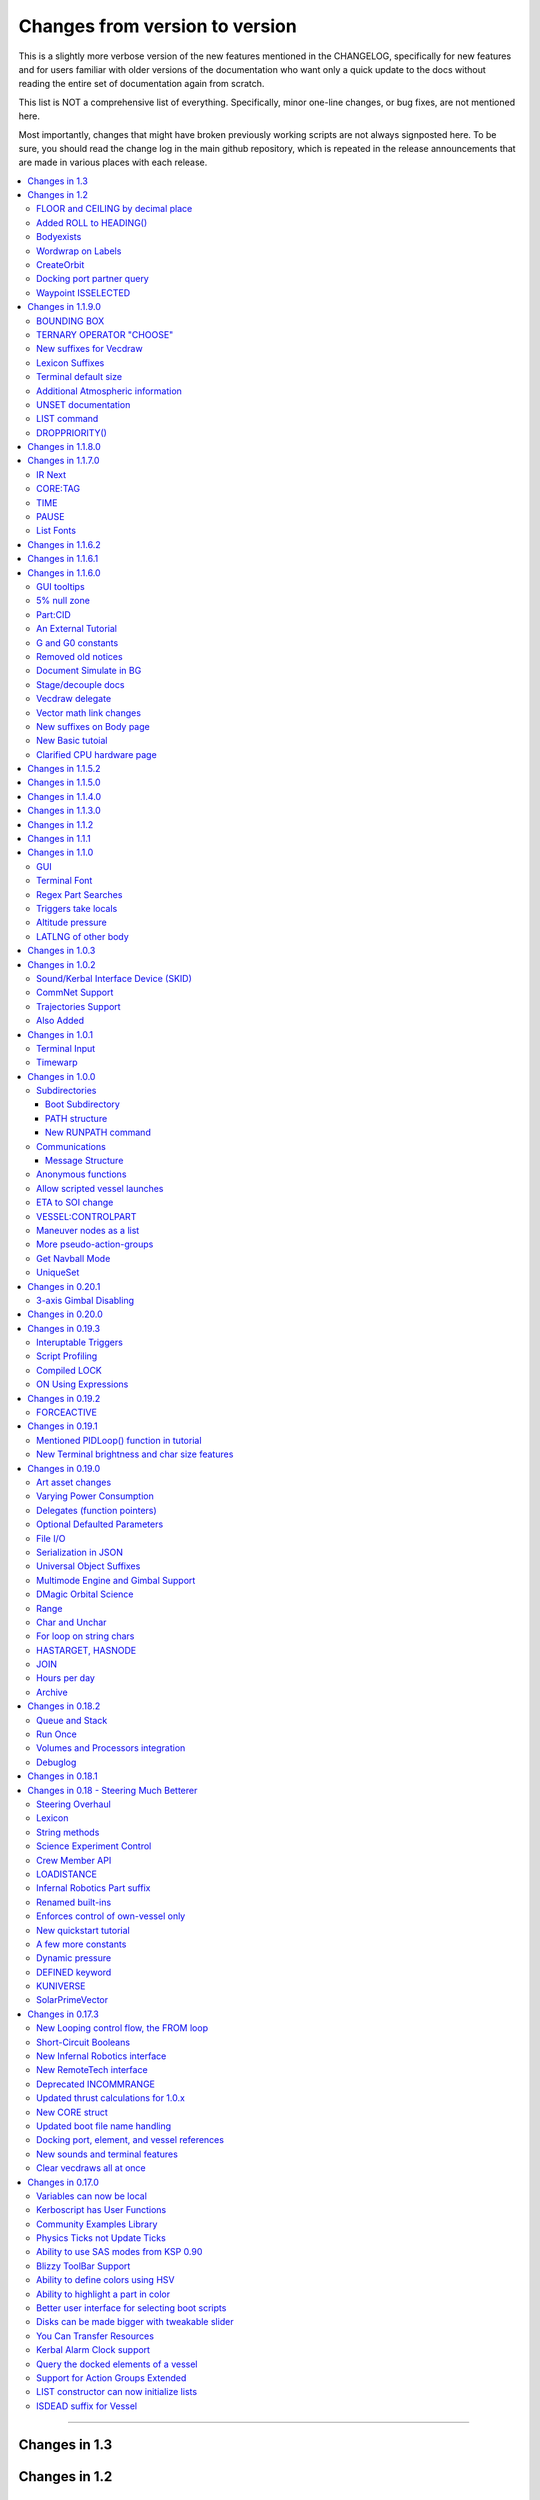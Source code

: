.. _changes:

Changes from version to version
===============================

This is a slightly more verbose version of the new features
mentioned in the CHANGELOG, specifically for new features and for
users familiar with older versions of the documentation who want
only a quick update to the docs without reading the entire set
of documentation again from scratch.

This list is NOT a comprehensive list of everything.  Specifically,
minor one-line changes, or bug fixes, are not mentioned here.

Most importantly, changes that might have broken previously working
scripts are not always signposted here.  To be sure, you should read
the change log in the main github repository, which is repeated in the
release announcements that are made in various places with each
release.

.. contents::
    :local:
    :depth: 3

****

Changes in 1.3
--------------



Changes in 1.2
--------------

FLOOR and CEILING by decimal place
::::::::::::::::::::::::::::::::::

:func:`FLOOR(a,b)` and :func:`CEILING(a,b)` now allow you to chose
the decimal place where the cutoff happens.

Added ROLL to HEADING()
:::::::::::::::::::::::

:func:`HEADING(dir,pitch,roll)` Now has a third parameter for roll.
The new roll parameter is optional, so scripts using just the first
two parameters should still work.

Bodyexists
::::::::::

New Function, :func:`BODYEXISTS(name)`

Wordwrap on Labels
::::::::::::::::::

You can set wordrap off for labels by the new suffx, :attr:`Style:WORDWRAP`.

CreateOrbit
:::::::::::

:func:`CREATEORBIT(inc, e, sma, lan, argPe, mEp, t, body)` added.

Docking port partner query
::::::::::::::::::::::::::

Two new suffixes:  :attr:`DockingPort:PARTNER` and 
:attr:`DockingPort:HASPARTNER``.

Waypoint ISSELECTED
:::::::::::::::::::

:attr:`WayPoint:ISSELECTED`

Changes in 1.1.9.0
------------------

BOUNDING BOX
::::::::::::

Added the new :struct:`BOUNDS` structure for bounding box
information, and made an :ref:`example using it <display_bounds>`
on the tutorials page.

TERNARY OPERATOR "CHOOSE"
:::::::::::::::::::::::::

A new expression ternary operator exists in kerboscript, called
:ref:`CHOOSE <choose>`.  (Similar to C's "?" operator, but with
different syntax.)

New suffixes for Vecdraw
::::::::::::::::::::::::

New suffixes giving you more control over the appearance of
vecdraws: :attr:`Vecdraw:POINTY` :attr:`Vecdraw:WIPING`

Lexicon Suffixes
::::::::::::::::

:ref:`Describe using suffixes with lexicons. <lexicon_suffix>`

Terminal default size
:::::::::::::::::::::

Two new config settings for a default terminal size for
new terminals:

:struct:`Config:DEFAULTWIDTH`, :struct:`Config:DEFAULTHEIGHT`

Additional Atmospheric information
:::::::::::::::::::::::::::::::::::

Added some more information to the :struct:`atmosphere` structure,
(mostly for people trying to perform drag calculations: 
MOLARMASS, ADIABATICINDEX, ALTITUDETEMPERATURE).

Also added the ability to read some more of the values the
game uses for :ref:`mathematical constants <constants>`, to 
work with this information: Avogadro, Boltzmann, and IdealGas.

UNSET documentation
:::::::::::::::::::

Explicitly mention the :ref:`unset command <unset>`, which has existed
for a long time but apparently wasn't in the documentation.

LIST command
::::::::::::

Removed obsolete documentation about a no-longer-existing "FROM"
variant of the LIST command that went like this:
LIST *things* FROM *vessel* IN *variable*.

DROPPRIORITY()
::::::::::::::

Described the new :func:`DROPPRIORITY()` built-in function that you
can use when you want to write a long-lasting trigger body without
it preventing other triggers from interrupting like it normally would.




Changes in 1.1.8.0
------------------

Nothing but minor documentation error corrections - no new features
documented.

Changes in 1.1.7.0
------------------

IR Next
:::::::

Documented the change to using :ref:`IR Next instead of IR <IR>`.

CORE:TAG
::::::::

Documented :attr:`CORE:TAG`.

TIME
::::

Documented :func:`TIME(universal_time)`.

PAUSE
:::::

Added ability to pause the game with :meth:`Kuniverse:PAUSE()`.

List Fonts
::::::::::

Added :ref:`FONTS <list_fonts>` to the things you can LIST.

Changes in 1.1.6.2
------------------

Nothing of significance changed in the docs.  This was a fix to
switch files from PNG format to DDS format for GUI icons kOS uses.

Changes in 1.1.6.1
------------------

The various thrust and ISP calculations that take pressure
as a parameter prevent you from using negative values for
pressure.  Now they are clamped to be no lower than zero.
This change documents this fact.

Changes in 1.1.6.0
------------------

GUI tooltips
::::::::::::

Described how to make GUI tooltips work.  See:

- :attr:`Label:TOOLTIP`
- :attr:`GuiWidgets:TOOLTIP`
- :attr:`TIPDISPLAY`

5% null zone
::::::::::::

Mentioned the stock :ref:`null zone<raw null zone>` issue with RCS
translation.

Part:CID
::::::::

Added new suffix, :attr:`Part:CID`

An External Tutorial
::::::::::::::::::::

Added an external tutorial link to the :ref:`Tutorials <tutorials>` page.

G and G0 constants
::::::::::::::::::

Added :attr:`constant:G` and :attr:`constant:G0`.

Removed old notices
:::::::::::::::::::

Some "this changed in version ...." notices had aged beyond their usefulness
and were removed.

Document Simulate in BG
:::::::::::::::::::::::

Documented the need to have Simulate in BG enabled when playing in windwed mode,
on the :ref:`Telnet <telnet>` page.

Stage/decouple docs
:::::::::::::::::::

Many edits to the pages about :ref:`stages<stage>` and
:ref:`decouplers<decoupler>` to clarify points.

Vecdraw delegate
::::::::::::::::

Documented that the :ref:`Vecdraw constructor<vecdraw>` can
now take delegates.

Vector math link changes
::::::::::::::::::::::::

External links explaining vector operations such as dot product and
cross product now link to different sites on the
:ref:`Vectors<vectors>` page.

New suffixes on Body page
:::::::::::::::::::::::::

:ref:`Body <body>` page now has more fleshed-out examples and documentation
to go with the new :HASOCEAN, :HASSURFACE, and :CHILDREN suffixes

New Basic tutoial
:::::::::::::::::

New Basic Tutorial page.

Clarified CPU hardware page
:::::::::::::::::::::::::::

Much of the :ref:`CPU hardware<cpu hardware>` page has been re-done to reflect
some of the refactors that have happened in this revision.


Changes in 1.1.5.2
------------------

This was a compatibility release for KSP 1.4.1

Changes in 1.1.5.0
------------------

This was a compatibility release for KSP 1.3.1

Changes in 1.1.4.0
------------------

There were numerous optimizations applied to the source code that most end
users will not see directly.  Users should however see a performance boost.
Notable modifications were to the regular expressions engine used to parse
script files, optimization of internal string operations, better caching of
suffix information, and migrating to a dual stack cpu instead of a single stack
with hidden offsets.

File scope was also modified so that each file properly defines a scope.  This
means that local variables declared in script files called from other scripts
are no longer treated as part of the global scope.  It also means that script
parameters are local to the file itself and will not overwrite global variables.

Work also began to include identifier information within opcodes themselves
rather than as a pushed string literal to be evaluated separately.  This should
help with execution time and reduce the number of opcode calls within the kOS
virtual machine.

Changes in 1.1.3.0
------------------

Made documentation of how SAS fights with lock steering more prominent
and mentioned in more places.

Documentation for :meth:`Skin:ADD` fixed to mention the second parameter.

Documentation no longer implies TERMVELOCITY is a suffix (it was obsoleted,
but the documentation wasn't removed).

Changes in 1.1.2
----------------

None: This was a dummy version increase needed to "kick" CKAN and alert it
to a version number change that we messed up on in the previous release.

Changes in 1.1.1
----------------

None:  This was a pure compatibility with KSP 1.3 update, nothing more.

Changes in 1.1.0
----------------

GUI
:::

The :ref:`GUI system <gui>` was added new with version 1.1.0.

Terminal Font
:::::::::::::

Now that the terminal can display any font from your OS, you
can now display any Unicode character you like.

Regex Part Searches
:::::::::::::::::::

You may now use :meth:`Vessel:PARTSTAGGEDPATTERN` to perform regular
expression searches for part tags.

Triggers take locals
::::::::::::::::::::

The previous restriction that triggers such as WHEN and ON must only
use global variables in their check expressions has been removed.
Now they can use local variables and will remember their closures.

Altitude pressure
:::::::::::::::::

:meth:`Atmosphere:ALTITUDEPRESSURE` added.

LATLNG of other body
::::::::::::::::::::

New suffix :meth:`Body:GEOPOSITIONLATLNG` lets you get a LATLNG from a body
other than the current body you are orbiting.

Changes in 1.0.3
----------------

No significant changes, compiled for KSP v1.2.2.

Changes in 1.0.2
----------------

Sound/Kerbal Interface Device (SKID)
::::::::::::::::::::::::::::::::::::

The SKID chip allows scripts to output procedural sound clips.  Great for custom
error tones, or for playing simple music.  A basic example would be::

    SET V0 TO GETVOICE(0).      // Gets a reference to the zero-th voice in the chip.
    V0:PLAY( NOTE(400, 2.5) ).  // Starts a note at 400 Hz for 2.5 seconds.
                                // The note will play while the program continues.
    PRINT "The note is still playing".
    PRINT "when this prints out.".

For an example of a song, check out the :ref:`Example song section of voice documentation<voicesong>`

Also check out the :ref:`SKID chip documentation<skid>` for an indepth explaination.

CommNet Support
:::::::::::::::

kOS now supports communications networks through KSP's stock CommNet system as
well as RemoteTech (only one networking system may be enabled at a time).  The
underlying system was modified and abstracted to allow both systems to use a
common interface.  Other mods that would like to add network support can
implement this system as well without a need to update kOS itself.

Check out the :ref:`Connectivity Managers documentation here<connectivityManagers>`

Trajectories Support
::::::::::::::::::::

If you have the Trajectories mod for KSP installed, you can now access data from
that structure using :struct:`ADDONS:TR<TRAddon>`.  This provides access to
impact prediction through the Trajectories mod.  For example::

    if ADDONS:TR:AVAILABLE {
        if ADDONS:TR:HASIMPACT {
            PRINT ADDONS:TR:IMPACTPOS.
        } else {
            PRINT "Impact position is not available".
        }
    } else {
        PRINT "Trajectories is not available.".
    }

For more information see the :ref:`Trajectories Addon Documentation<Trajectories>`

Also Added
::::::::::

* :attr:`GeoCoordinates:VELOCITY` and :meth:`GeoCoordinates:ALTITUDEVELOCITY()`
* :meth:`String:TONUMBER()`
* :attr:`SteeringManager:ROLLCONTROLANGLERANGE`

Changes in 1.0.1
----------------

Terminal Input
::::::::::::::

A new structure :struct:`TerminalInput` is available as a suffix of
:attr:`Terminal<Terminal:INPUT>`, allowing scripts to respond to user input.

Example::

    terminal:input:clear().
    print "Press any key to continue...".
    terminal:input:getchar(). // blocking callback
    print "Input will be echoed back to you.  Press q to quit".
    set done to false.
    until done {
        if (terminal:input:haschar) {
            set input to terminal:input:getchar().
            if input = "q" {
                set done to true.
            }
            else {
                print "Input read was: " + input + " (ascii " + unchar(input) + ")".
            }
        }
        wait 0.
    }

Timewarp
::::::::

The new :struct:`TimeWarp` structure provides better access to information about
timewarp.  It provides lists of warp rates, information about the physics
timestep, and can tell you if the warp rate has settled.

Example::

    print kuniverse:timewarp:ratelist. // prints the rates available in the current mode
    set eta to 150 * 6 * 60 * 60. // 150 days
    kuniverse:timewarp:warpto(time:seconds + eta).
    print "delta t: " + kuniverse:timewarp:physicsdeltat.  // see the step change
    wait 0.
    print "delta t: " + kuniverse:timewarp:physicsdeltat.  // see the step change
    wait 0.
    print "delta t: " + kuniverse:timewarp:physicsdeltat.  // see the step change
    wait 0.
    print "delta t: " + kuniverse:timewarp:physicsdeltat.  // see the step change
    wait 0.
    print "delta t: " + kuniverse:timewarp:physicsdeltat.  // see the step change
    wait 60 * 60.
    kuniverse:timewarp:cancelwarp().
    print "delta t: " + kuniverse:timewarp:physicsdeltat.  // see the step change
    print "rate:    " + kuniverse:timewarp:rate.
    wait until kuniverse:timewarp:issettled.
    print "delta t: " + kuniverse:timewarp:physicsdeltat.  // see the step change
    print "rate:    " + kuniverse:timewarp:rate.

Changes in 1.0.0
----------------

Subdirectories
::::::::::::::

See :ref:`Understanding directories <directories>`.

You are now able to store subdirectories ("folders") in your volumes,
both in the archive and in local volumes.  To accomodate the new feature
new versions of the file manipulation commands had to be made (please
go over the documentation in the link given above).

Boot Subdirectory
^^^^^^^^^^^^^^^^^

See :ref:`Special Handing of files in the "boot" directory <boot>`.

To go with Subdirectories, now you make a subdirectory in your archive
called ``boot/``, and put all the candidate boot files there.

PATH structure
^^^^^^^^^^^^^^

You can now get information about a
:ref:`file's path and location <path>`.

New RUNPATH command
^^^^^^^^^^^^^^^^^^^

:ref:`New RUNPATH command <runpath>` lest you make the program to run
be a varying expression.

Communications
::::::::::::::

:ref:`Communication between scripts <communication>`
on different CPUs of the same vessel or between different vessels.

Message Structure
^^^^^^^^^^^^^^^^^

A :ref:`Message structure <message>` added  to be used with
the new communications system.

Anonymous functions
:::::::::::::::::::

:ref:`Anonymous functions <anonymous_functions>` now implemented.

Allow scripted vessel launches
::::::::::::::::::::::::::::::

``GETCRAFT()``, ``LAUNCHCRAFT()``, ``CRAFTLIST()``, ``LAUNCHCRAFTFROM()``
were added as new suffixes to the :ref:`Kuniverse <kuniverse>` structure.

ETA to SOI change
:::::::::::::::::

:attr:`ORBIT:NEXTPATCHETA` to get the time to the next orbit patch
  transition (SOI change).

VESSEL:CONTROLPART
::::::::::::::::::

:attr:`VESSEL:CONTROLPART` to get the part which has been used
as the current "control from here".

Maneuver nodes as a list
:::::::::::::::::::::::::

:global:`ALLNODES` bound variable added.

More pseudo-action-groups
:::::::::::::::::::::::::

:ref:`Some new Pseudo-Action-Groups added <kos-boolean-flags>` for
handling a lot of new groups of parts.

Get Navball Mode
::::::::::::::::

:global:`NAVMODE` bound variable:

UniqueSet
:::::::::

Added a :ref:`UniqueSet <uniqueset>` collection for holding a
generic set of things where order is irrelevant and duplicates are
guaranteed not to exist.


Changes in 0.20.1
-----------------

This release is just a bug fix release for the most part, with only just
one new feature:

3-axis Gimbal Disabling
:::::::::::::::::::::::

You can now selectively choose which of the 3-axes of an engine gimbal you want
to lock, rather than having to lock the entire gimbal or none of it.

(See suffixes "PITCH", "YAW", and "ROLL" of the
:ref:`gimbal documentation <gimbal>`.)

Changes in 0.20.0
-----------------

This release is functionally identical to v0.19.3, it is recompiled against the
KSP 1.1 release binaries (build 1230)

Changes in 0.19.3
-----------------

Interuptable Triggers
:::::::::::::::::::::

Triggers are no longer required to complete within a single update frame,
allowing them to be more than the IPU instructions long.  This also means that
they are no longer guaranteed to be atomic, and that long running triggers may
prevent the execution of other triggers or the mainline code.  See
:ref:`the trigger documentation <triggers>` for details.

Script Profiling
::::::::::::::::

You may now profile the performance of your scripts to better understand how the
underlying opcodes operate, as well as to identify slow executing sections of
code.  See :ref:`the function ProfileResult <profileresult>` for more information.

Compiled LOCK
:::::::::::::

In previous versions, attempting to create a lock with a duplicate identifier
from within a compiled script would throw an error regarding label replacement.
In this version, the handling of lock objects is updated to be more flexible at
run-time, instead of relying on compile-time information.

ON Using Expressions
::::::::::::::::::::

In previous versions, ``ON`` would not accept an expression as a parameter like
this: ::

    ON STAGE:READY {
        PRINT "STAGE: " + STAGE:READY.
    }
    ON ROUND(MAX(2000, ALT:RADAR)) {
        PRINT ROUND(ALT:RADAR).
    }

``ON`` will now evaluate the expression instead of treating it like a variable
identifer.

Changes in 0.19.2
-----------------

This was mostly a bug fix release.  Not much changed in the documentation.

FORCEACTIVE
:::::::::::

New alias ``KUNIVERSE:FORCEACTIVE()`` can be used instead of the
longer name ``KUNIVERSE:FORCESETACTIVEVESSEL()``.

Changes in 0.19.1
-----------------

This change was mostly for small bug fixes and didn't affect the
documentation much.

Mentioned PIDLoop() function in tutorial
::::::::::::::::::::::::::::::::::::::::

:ref:`Added section to PID loop tutorial <struct_pidloop_in_tutorial>`
that explains better that there's a new function for doing PID loops.
The tutorial had been originally written before that function existed.


New Terminal brightness and char size features
::::::::::::::::::::::::::::::::::::::::::::::

:struct:`Terminal` structure now has suffixes, :attr:`TERMINAL:BRIGHTNESS`,
:attr:`TERMINAL:CHARWIDTH`, and :attr:`TERMINAL:CHARHEIGHT` to go with
the new widgets on the terminal GUI.

Changes in 0.19.0
-----------------

Art asset changes
:::::::::::::::::

Though not represented in these documents, numerous changes to the
part models and artwork are included as part of this update, including
the new KAL9000 high-end computer part.

Varying Power Consumption
:::::::::::::::::::::::::

:ref:`Electrical drain <electricdrain>` is now handled in a dynamically
changing way that actually notices how much you are using the CPU and
uses less power if the CPU is mostly idling (if it spends most of its
time on WAIT statements).

For mods that want to re-balance the meaning of electric charge units,
the drain factor is also editable in
:ref:`module config fields <kospartmodule>` in the various ``part.cfg``
files the mod ships with.  This opens them up to being changed by
ModuleManager rules.

Delegates (function pointers)
:::::::::::::::::::::::::::::

User functions and built-in functions (but not suffixes yet) can
now be referred to with function pointers called :ref:`delegates <delegates>`
along with "currying" of pre-loaded arguments.

Optional Defaulted Parameters
:::::::::::::::::::::::::::::

User functions and user programs can now be configured to have
:ref:`optional trailing parameters <default_parameters>` that receive
unmentioned when calling them.

File I/O
::::::::

:ref:`VolumeFile <volumefile>` now lets you read and write arbitrary
strings in files in a more natural way than using the LOG command,
and allows you to read the whole file into one big string in one go.

Serialization in JSON
:::::::::::::::::::::

Automatic serialization system added to the :ref:`file operations <files>`
to save/load some kinds of data values to
`JSON-format files. <https://en.wikipedia.org/wiki/JSON#Example>`__

Universal Object Suffixes
:::::::::::::::::::::::::

All user values now are a kind of :ref:`structure <structure>` and thus
there are a few universal suffixes that can be used to query what
type of data a thing is (``:ISTYPE`` and ``:TYPENAME``).

Multimode Engine and Gimbal Support
:::::::::::::::::::::::::::::::::::

:ref:`Engines <engine>` can now support multiple-mode information, and can
acces thei gimbal information in the ``:GIMBAL`` suffix.

DMagic Orbital Science
::::::::::::::::::::::

Better support for :ref:`DMagic's Orbital Science mod <orbitalscience>`

Range
:::::

New :ref:`Range <range>` type for getting arbitrary iterable collections
of ranges of integers.

Char and Unchar
:::::::::::::::

:func:`CHAR(a)` and :func:`UNCHAR(a)` functions for getting the Unicode
value of a character or making a character from its Unicode value.

For loop on string chars
::::::::::::::::::::::::

The for loop can now iterate over the characters of a :ref:`string <string>`.

HASTARGET, HASNODE
::::::::::::::::::

:ref:`HASTARGET <hastarget>`.
:global:`HASNODE`.

JOIN
::::

Join suffix on :ref:`lists <list>` now lets you make a string with a
delimeter of the list's elements.

Hours per day
:::::::::::::

:ref:`KUniverse <kuniverse>` now has a suffix to let you read the
user setting for whether the clock is using a 24 hour day or a
Kerbin 6 hour day.

Archive
:::::::

The reserved word ``Archive`` is now a first class citizen so that
``SET FOO TO ARCHIVE.`` works like you'd expect it to.

Changes in 0.18.2
-----------------

Queue and Stack
:::::::::::::::

:ref:`Queues <queue>` and :ref:`Stacks <stack>` are now a feature
you can use along with lists.

Run Once
::::::::

:ref:`New ONCE argment to the run command <run_once>`

Volumes and Processors integration
::::::::::::::::::::::::::::::::::

:ref:`Volumes <volume>` now get a default name equal to the core
processor's nametag, and have several suffixes that can be queried.

Get the volume that goes with a :ref:`core <core>`

Debuglog
::::::::

:ref:`Debuglog <debuglog>` suffix of KUNIVERSE for writing messages to the
Unity log file.


Changes in 0.18.1
-----------------

(This update had only bug fixes and nothing that affected these
user documentation pages.)

Changes in 0.18 - Steering Much Betterer
----------------------------------------

Steering Overhaul
:::::::::::::::::

A major change to Cooked Steering!

Should help people using torque-less craft like with Realism Overhaul.
Removed the old steering logic and replaced it with a nice auto-tuning system.

:ref:`SteeringManager <steeringmanager>` structure now lests you acccess and alter parts of the cooked steering system.

:ref:`PIDLoop <pidloop>` structure now lets you borrow the PID mechanism used by the new cooked steering, for your own purposes.

Lexicon
:::::::

New :ref:`Lexicon <lexicon>` structure now allows associative arrays.

String methods
::::::::::::::

New :ref:`String <string>` structure now allows string manipulations.

Science Experiment Control
::::::::::::::::::::::::::

New :ref:`ScienceExperimentModule <scienceexperimentmodule>` allows you to fire off science experiments bypassing the user
interface dialog.

Crew Member API
:::::::::::::::

New :ref:`CrewMember <crewmember>` structure allows you to query the registered crew - their class, gender, and skill.

LOADISTANCE
:::::::::::

New :struct:`LOADDISTANCE` obsoletes the previous way it worked.

Infernal Robotics Part suffix
:::::::::::::::::::::::::::::

Renamed built-ins
:::::::::::::::::

"AQUIRE" on docking ports is now "ACQUIRE".
"SURFACESPEED" is now "GROUNDSPEED" instead.

Enforces control of own-vessel only
:::::::::::::::::::::::::::::::::::

It was previously possible to control vessels that weren't attached to the kOS computer
running the script.  This has been corrected.

New quickstart tutorial
:::::::::::::::::::::::

`http://ksp-kos.github.io/KOS_DOC/tutorials/quickstart.html <http://ksp-kos.github.io/KOS_DOC/tutorials/quickstart.html>`_

A few more constants
::::::::::::::::::::

:ref:`constants <constants>`

Dynamic pressure
::::::::::::::::

DYNAMICPRESSURE, or Q, a new suffix of :struct:`Vessel`.

DEFINED keyword
:::::::::::::::

:ref:`DEFINED keyword <defined>` that can be used to check if a variable has been declared.

KUNIVERSE
:::::::::

:struct:`KUniverse` structure letting you break the 4th wall and revert from a script

SolarPrimeVector
::::::::::::::::

:ref:`SolarPrimeVector <solarprimevector>`, a bound variable to provide universal longitude direction.


****

Changes in 0.17.3
-----------------

New Looping control flow, the FROM loop
:::::::::::::::::::::::::::::::::::::::

There is now a new kind of loop, :ref:`the FROM loop <from>`,
which is a bit like the typical 3-part for-loop seen in a
lot of other languages with a separate init, check, and increment
section.

Short-Circuit Booleans
::::::::::::::::::::::

Previously, kerboscript's AND and OR operators were not
short-circuiting.  :ref:`Now they are <short_circuit>`.

New Infernal Robotics interface
:::::::::::::::::::::::::::::::

There are a few new helper addon utilities for the Infernal
Robotics mod, on the :ref:`IR addon page <IR>`.

New RemoteTech interface
::::::::::::::::::::::::

There are a few new helper addon utilities for the RemoteTech
mod, on the :ref:`RemoteTech addon page <remotetech>`.

Deprecated INCOMMRANGE
::::::::::::::::::::::::::

Reading from the INCOMMRANGE bound variable will now throw a
deprecation exception with instructions to use the new
:struct:`RTAddon` structure for the RT mod.

Updated thrust calculations for 1.0.x
:::::::::::::::::::::::::::::::::::::

KSP 1.0 caused the thrust calculations to become a LOT more
complex than they used to be and kOS hadn't caught up yet.
For a lot of scripts, trying to figure out a good throttle
setting is no longer a matter of just taking a fraction of the
engine's MAXTHRUST.

We fixed the existing suffixes of MAXTHRUST and AVAILABLETHRUST for
:struct:`engine` and :struct:`vessel` to account for the new changes
in thrust based on
ISP at different altitudes.  MAXTHRUST is now the max the engine can
put out at the CURRENT atmospheric pressure and current velocity.
It might not be the maximum it could put out under other conditions.
The AVAILABLETHRUST suffix is now implemented for engines (it was
previously only available on vessels).  There are also new
suffixes MAXTHRUSTAT (engines and vessels), AVAILABLETHRUSTAT
(engines and vessels), and ISPAT (engines only) to
read the applicable value at a given atmospheric pressure.

New CORE struct
:::::::::::::::

The :ref:`core <core>` bound variable gives you a structure you can use
to access properties of the current in-game CPU the script is running on,
including the vessel part it's inside of, and the vessel it's inside
of, as well as the currently selected volume.  Moving forward this
will be the struct where we enable features that interact with
the processor itself, like local configuration or current
operational status.

Updated boot file name handling
:::::::::::::::::::::::::::::::

Boot files are now copied to the local hard disk using their original
file name.  This allows for uniform file name access either on the
archive or local drive and fixes boot files not working when kOS is
configured to start on the Archive.  You can also get or set the boot
file using the BOOTFILENAME suffix of the :struct:`CORE` bound variable.

Docking port, element, and vessel references
::::::::::::::::::::::::::::::::::::::::::::

You can now get a list of docking ports on any element or vessel using
the DOCKINGPORTS suffix.  Vessels also expose a list of their elements
(the ELEMENTS suffix) and an element will refernce it's parent vessel
(the VESSEL suffix).

New sounds and terminal features
::::::::::::::::::::::::::::::::

For purely cosmetic purpopses, there are new sound features and
 a few terminal tweaks.

- A terminal keyclick option for the in-game GUI terminal.
- The ability to BEEP when printing ascii code 7 (BEL), although
  the only way currently to achieve this is with the KSlib's spec_char.ksm
  file, as kOS has no BEL char, but this will be addressed later.
- A sound effect on exceptions, which can be turned off on the CONFIG panel.

Clear vecdraws all at once
::::::::::::::::::::::::::

For convenience, you can clear all vecdraws off the screen at once
now with the :ref:`clearvecdraws() <clearvecdraws>` function.

****

Changes in 0.17.0
-----------------

Variables can now be local
::::::::::::::::::::::::::

Previously, the kOS runtime had a serious limitation in which
it could only support one flat namespace of global-only variables.
Considerable archetecture re-work has been done to now support
:ref:`block-scoping <scope>` in the underlying runtime, which can
be controlled through the use of :ref:`local declarations <declare syntax>`
in your kerboscript files.

Kerboscript has User Functions
::::::::::::::::::::::::::::::

The primary reason for the local scope variables rework was in
support of the new :ref:`user functions feature <user_functions>`
which has been a long-wished-for feature for kOS to support.

Community Examples Library
::::::::::::::::::::::::::

There is now a :ref:`new fledgling repository of examples and library
scripts<library>` that we hope to be something the user community
contributes to.  Some of the examples shown in the kOS 0.17.0 release
video are located there.  The addition of the ability to make user
functions now makes the creation of such a library a viable option.

Physics Ticks not Update Ticks
::::::::::::::::::::::::::::::

The updates have been :ref:`moved to the physics update <physics tick>`
portion of Unity, instead of the animation frame rate updates.
This may affect your preferred CONFIG:IPU setting.  The new move
creates a much more uniform performance across all users, without
penalizing the users of faster computers anymore.  (Previously,
if your computer was faster, you'd be charged more electricity as
the updates came more often).

Ability to use SAS modes from KSP 0.90
::::::::::::::::::::::::::::::::::::::

Added a new :ref:`third way to control the ship <sasmode>`,
by leaving SAS on, and just telling KSP which mode
(prograde, retrograde, normal, etc) to put the SAS
into.

Blizzy ToolBar Support
::::::::::::::::::::::

If you have the Blizzy Toolbar mod installed, you should be able
to put the kOS control panel window under its control.

Ability to define colors using HSV
::::::::::::::::::::::::::::::::::

When a color is called for, such as with VECDRAW or HIGHLIGHT, you
can now use the :ref:`HSV color system (hue, saturation, value)<hsv>`
instead of RGB, if you prefer.

Ability to highlight a part in color
::::::::::::::::::::::::::::::::::::

Any time your script needs to communicate something to the user about
which part or parts it's dealing with, it can use KSP's :ref:`part
highlighting feature <highlight>` to show a part.

Better user interface for selecting boot scripts
::::::::::::::::::::::::::::::::::::::::::::::::

The selection of :ref:`boot scripts for your vessel <boot>` has been
improved.

Disks can be made bigger with tweakable slider
::::::::::::::::::::::::::::::::::::::::::::::

All parts that have disk space now have a slider you can use in the VAB
or SPH editors to tweak the disk space to choose whether you want it to
have 1x, 2x, or 4x as much as its default size.  Increasing the size
increases its price and its weight cost.

You Can Transfer Resources
::::::::::::::::::::::::::

You can now use kOS scripts to :ref:`transfer resources between
parts <resource transfer>` for things like fuel, in the same way
that a manual user can do by using the right-click menus.

Kerbal Alarm Clock support
::::::::::::::::::::::::::

If you have the Kerbal Alarm Clock Mod isntalled, you can now
:ref:`query and manipulate its alarms <KAC>` from within your
kOS scripts.

Query the docked elements of a vessel
:::::::::::::::::::::::::::::::::::::

You can get the :ref:`docked components of a joined-together
vessel <element>` as separate collections of parts now.

Support for Action Groups Extended
::::::::::::::::::::::::::::::::::

While there was some support for the Action Groups Extended
mod before, it has :ref:`been greatly improved <AGX>`.

LIST constructor can now initialize lists
:::::::::::::::::::::::::::::::::::::::::

You can now do this::

    set mylist to list(2,6,1,6,21).

to initialize a :ref:`list of values <list>` from the start, so
you no longer have to have a long list of list:ADD commands to
populate it.

ISDEAD suffix for Vessel
::::::::::::::::::::::::

Vessels now have an :ISDEAD suffix you can use to detect if the
vessel has gone away since the last time you got the handle to it.
(for example, you LIST TARGETS IN FOO, then the ship foo[3] blows
up, then foo[3]:ISDEAD should become true to clue you in to this fact.)
